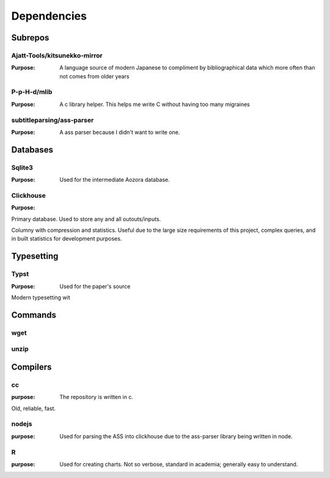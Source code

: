 Dependencies 
============

Subrepos 
--------

Ajatt-Tools/kitsunekko-mirror
^^^^^^^^^^^^^^^^^^^^^^^^^^^^^
:Purpose: A language source of modern Japanese to compliment by bibliographical data which more often than not comes from older years

P-p-H-d/mlib
^^^^^^^^^^^^
:Purpose:  A c library helper. This helps me write C without having too many migraines

subtitleparsing/ass-parser
^^^^^^^^^^^^^^^^^^^^^^^^^^
:Purpose:  A ass parser because I didn't want to write one.


Databases
---------

Sqlite3
^^^^^^^
:Purpose: Used for the intermediate Aozora database.

Clickhouse
^^^^^^^^^^
:Purpose:
Primary database. Used to store any and all outouts/inputs.

Columny with compression and statistics. Useful due to the large size requirements of this project, complex queries, and in built statistics for development purposes.

Typesetting
-----------

Typst
^^^^^
:Purpose: Used for the paper's source 

Modern typesetting wit


Commands
--------

wget
^^^^

unzip
^^^^^

Compilers
---------

cc
^^
:purpose: The repository is written in c.
Old, reliable, fast.

nodejs
^^^^^^
:purpose: Used for parsing the ASS into clickhouse due to the ass-parser library being written in node.

R
^
:purpose: Used for creating charts. Not so verbose, standard in academia; generally easy to understand.


